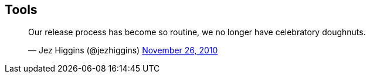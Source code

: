 ## Tools

++++
<blockquote class="twitter-tweet" data-lang="en"><p lang="en" dir="ltr">Our release process has become so routine, we no longer have celebratory doughnuts.</p>&mdash; Jez Higgins (@jezhiggins) <a href="https://twitter.com/jezhiggins/status/8104370751152128?ref_src=twsrc%5Etfw">November 26, 2010</a></blockquote>
++++